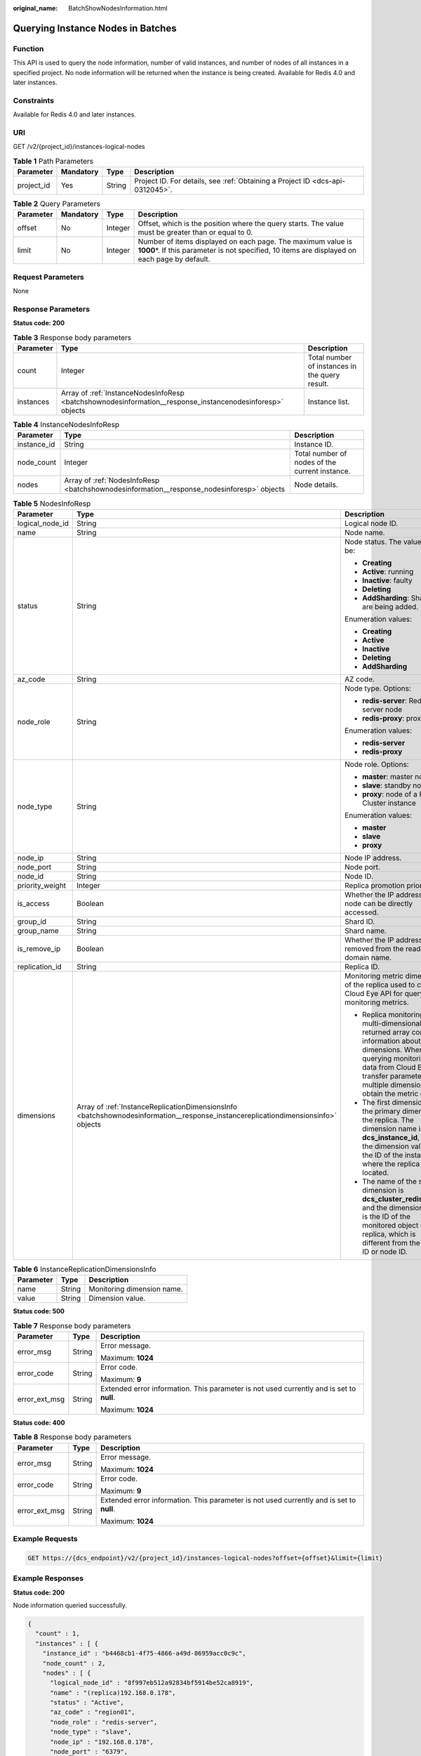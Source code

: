 :original_name: BatchShowNodesInformation.html

.. _BatchShowNodesInformation:

Querying Instance Nodes in Batches
==================================

Function
--------

This API is used to query the node information, number of valid instances, and number of nodes of all instances in a specified project. No node information will be returned when the instance is being created. Available for Redis 4.0 and later instances.

Constraints
-----------

Available for Redis 4.0 and later instances.

URI
---

GET /v2/{project_id}/instances-logical-nodes

.. table:: **Table 1** Path Parameters

   +------------+-----------+--------+-------------------------------------------------------------------------------+
   | Parameter  | Mandatory | Type   | Description                                                                   |
   +============+===========+========+===============================================================================+
   | project_id | Yes       | String | Project ID. For details, see :ref:`Obtaining a Project ID <dcs-api-0312045>`. |
   +------------+-----------+--------+-------------------------------------------------------------------------------+

.. table:: **Table 2** Query Parameters

   +-----------+-----------+---------+----------------------------------------------------------------------------------------------------------------------------------------------------------------+
   | Parameter | Mandatory | Type    | Description                                                                                                                                                    |
   +===========+===========+=========+================================================================================================================================================================+
   | offset    | No        | Integer | Offset, which is the position where the query starts. The value must be greater than or equal to 0.                                                            |
   +-----------+-----------+---------+----------------------------------------------------------------------------------------------------------------------------------------------------------------+
   | limit     | No        | Integer | Number of items displayed on each page. The maximum value is **1000**\ \*. If this parameter is not specified, 10 items are displayed on each page by default. |
   +-----------+-----------+---------+----------------------------------------------------------------------------------------------------------------------------------------------------------------+

Request Parameters
------------------

None

Response Parameters
-------------------

**Status code: 200**

.. table:: **Table 3** Response body parameters

   +-----------+-----------------------------------------------------------------------------------------------------------+------------------------------------------------+
   | Parameter | Type                                                                                                      | Description                                    |
   +===========+===========================================================================================================+================================================+
   | count     | Integer                                                                                                   | Total number of instances in the query result. |
   +-----------+-----------------------------------------------------------------------------------------------------------+------------------------------------------------+
   | instances | Array of :ref:`InstanceNodesInfoResp <batchshownodesinformation__response_instancenodesinforesp>` objects | Instance list.                                 |
   +-----------+-----------------------------------------------------------------------------------------------------------+------------------------------------------------+

.. _batchshownodesinformation__response_instancenodesinforesp:

.. table:: **Table 4** InstanceNodesInfoResp

   +-------------+-------------------------------------------------------------------------------------------+------------------------------------------------+
   | Parameter   | Type                                                                                      | Description                                    |
   +=============+===========================================================================================+================================================+
   | instance_id | String                                                                                    | Instance ID.                                   |
   +-------------+-------------------------------------------------------------------------------------------+------------------------------------------------+
   | node_count  | Integer                                                                                   | Total number of nodes of the current instance. |
   +-------------+-------------------------------------------------------------------------------------------+------------------------------------------------+
   | nodes       | Array of :ref:`NodesInfoResp <batchshownodesinformation__response_nodesinforesp>` objects | Node details.                                  |
   +-------------+-------------------------------------------------------------------------------------------+------------------------------------------------+

.. _batchshownodesinformation__response_nodesinforesp:

.. table:: **Table 5** NodesInfoResp

   +-----------------------+-----------------------------------------------------------------------------------------------------------------------------------+-------------------------------------------------------------------------------------------------------------------------------------------------------------------------------------------------------------------------------+
   | Parameter             | Type                                                                                                                              | Description                                                                                                                                                                                                                   |
   +=======================+===================================================================================================================================+===============================================================================================================================================================================================================================+
   | logical_node_id       | String                                                                                                                            | Logical node ID.                                                                                                                                                                                                              |
   +-----------------------+-----------------------------------------------------------------------------------------------------------------------------------+-------------------------------------------------------------------------------------------------------------------------------------------------------------------------------------------------------------------------------+
   | name                  | String                                                                                                                            | Node name.                                                                                                                                                                                                                    |
   +-----------------------+-----------------------------------------------------------------------------------------------------------------------------------+-------------------------------------------------------------------------------------------------------------------------------------------------------------------------------------------------------------------------------+
   | status                | String                                                                                                                            | Node status. The value can be:                                                                                                                                                                                                |
   |                       |                                                                                                                                   |                                                                                                                                                                                                                               |
   |                       |                                                                                                                                   | -  **Creating**                                                                                                                                                                                                               |
   |                       |                                                                                                                                   |                                                                                                                                                                                                                               |
   |                       |                                                                                                                                   | -  **Active**: running                                                                                                                                                                                                        |
   |                       |                                                                                                                                   |                                                                                                                                                                                                                               |
   |                       |                                                                                                                                   | -  **Inactive**: faulty                                                                                                                                                                                                       |
   |                       |                                                                                                                                   |                                                                                                                                                                                                                               |
   |                       |                                                                                                                                   | -  **Deleting**                                                                                                                                                                                                               |
   |                       |                                                                                                                                   |                                                                                                                                                                                                                               |
   |                       |                                                                                                                                   | -  **AddSharding**: Shards are being added.                                                                                                                                                                                   |
   |                       |                                                                                                                                   |                                                                                                                                                                                                                               |
   |                       |                                                                                                                                   | Enumeration values:                                                                                                                                                                                                           |
   |                       |                                                                                                                                   |                                                                                                                                                                                                                               |
   |                       |                                                                                                                                   | -  **Creating**                                                                                                                                                                                                               |
   |                       |                                                                                                                                   |                                                                                                                                                                                                                               |
   |                       |                                                                                                                                   | -  **Active**                                                                                                                                                                                                                 |
   |                       |                                                                                                                                   |                                                                                                                                                                                                                               |
   |                       |                                                                                                                                   | -  **Inactive**                                                                                                                                                                                                               |
   |                       |                                                                                                                                   |                                                                                                                                                                                                                               |
   |                       |                                                                                                                                   | -  **Deleting**                                                                                                                                                                                                               |
   |                       |                                                                                                                                   |                                                                                                                                                                                                                               |
   |                       |                                                                                                                                   | -  **AddSharding**                                                                                                                                                                                                            |
   +-----------------------+-----------------------------------------------------------------------------------------------------------------------------------+-------------------------------------------------------------------------------------------------------------------------------------------------------------------------------------------------------------------------------+
   | az_code               | String                                                                                                                            | AZ code.                                                                                                                                                                                                                      |
   +-----------------------+-----------------------------------------------------------------------------------------------------------------------------------+-------------------------------------------------------------------------------------------------------------------------------------------------------------------------------------------------------------------------------+
   | node_role             | String                                                                                                                            | Node type. Options:                                                                                                                                                                                                           |
   |                       |                                                                                                                                   |                                                                                                                                                                                                                               |
   |                       |                                                                                                                                   | -  **redis-server**: Redis server node                                                                                                                                                                                        |
   |                       |                                                                                                                                   |                                                                                                                                                                                                                               |
   |                       |                                                                                                                                   | -  **redis-proxy**: proxy node                                                                                                                                                                                                |
   |                       |                                                                                                                                   |                                                                                                                                                                                                                               |
   |                       |                                                                                                                                   | Enumeration values:                                                                                                                                                                                                           |
   |                       |                                                                                                                                   |                                                                                                                                                                                                                               |
   |                       |                                                                                                                                   | -  **redis-server**                                                                                                                                                                                                           |
   |                       |                                                                                                                                   |                                                                                                                                                                                                                               |
   |                       |                                                                                                                                   | -  **redis-proxy**                                                                                                                                                                                                            |
   +-----------------------+-----------------------------------------------------------------------------------------------------------------------------------+-------------------------------------------------------------------------------------------------------------------------------------------------------------------------------------------------------------------------------+
   | node_type             | String                                                                                                                            | Node role. Options:                                                                                                                                                                                                           |
   |                       |                                                                                                                                   |                                                                                                                                                                                                                               |
   |                       |                                                                                                                                   | -  **master**: master node                                                                                                                                                                                                    |
   |                       |                                                                                                                                   |                                                                                                                                                                                                                               |
   |                       |                                                                                                                                   | -  **slave**: standby node                                                                                                                                                                                                    |
   |                       |                                                                                                                                   |                                                                                                                                                                                                                               |
   |                       |                                                                                                                                   | -  **proxy**: node of a Proxy Cluster instance                                                                                                                                                                                |
   |                       |                                                                                                                                   |                                                                                                                                                                                                                               |
   |                       |                                                                                                                                   | Enumeration values:                                                                                                                                                                                                           |
   |                       |                                                                                                                                   |                                                                                                                                                                                                                               |
   |                       |                                                                                                                                   | -  **master**                                                                                                                                                                                                                 |
   |                       |                                                                                                                                   |                                                                                                                                                                                                                               |
   |                       |                                                                                                                                   | -  **slave**                                                                                                                                                                                                                  |
   |                       |                                                                                                                                   |                                                                                                                                                                                                                               |
   |                       |                                                                                                                                   | -  **proxy**                                                                                                                                                                                                                  |
   +-----------------------+-----------------------------------------------------------------------------------------------------------------------------------+-------------------------------------------------------------------------------------------------------------------------------------------------------------------------------------------------------------------------------+
   | node_ip               | String                                                                                                                            | Node IP address.                                                                                                                                                                                                              |
   +-----------------------+-----------------------------------------------------------------------------------------------------------------------------------+-------------------------------------------------------------------------------------------------------------------------------------------------------------------------------------------------------------------------------+
   | node_port             | String                                                                                                                            | Node port.                                                                                                                                                                                                                    |
   +-----------------------+-----------------------------------------------------------------------------------------------------------------------------------+-------------------------------------------------------------------------------------------------------------------------------------------------------------------------------------------------------------------------------+
   | node_id               | String                                                                                                                            | Node ID.                                                                                                                                                                                                                      |
   +-----------------------+-----------------------------------------------------------------------------------------------------------------------------------+-------------------------------------------------------------------------------------------------------------------------------------------------------------------------------------------------------------------------------+
   | priority_weight       | Integer                                                                                                                           | Replica promotion priority.                                                                                                                                                                                                   |
   +-----------------------+-----------------------------------------------------------------------------------------------------------------------------------+-------------------------------------------------------------------------------------------------------------------------------------------------------------------------------------------------------------------------------+
   | is_access             | Boolean                                                                                                                           | Whether the IP address of the node can be directly accessed.                                                                                                                                                                  |
   +-----------------------+-----------------------------------------------------------------------------------------------------------------------------------+-------------------------------------------------------------------------------------------------------------------------------------------------------------------------------------------------------------------------------+
   | group_id              | String                                                                                                                            | Shard ID.                                                                                                                                                                                                                     |
   +-----------------------+-----------------------------------------------------------------------------------------------------------------------------------+-------------------------------------------------------------------------------------------------------------------------------------------------------------------------------------------------------------------------------+
   | group_name            | String                                                                                                                            | Shard name.                                                                                                                                                                                                                   |
   +-----------------------+-----------------------------------------------------------------------------------------------------------------------------------+-------------------------------------------------------------------------------------------------------------------------------------------------------------------------------------------------------------------------------+
   | is_remove_ip          | Boolean                                                                                                                           | Whether the IP address is removed from the read-only domain name.                                                                                                                                                             |
   +-----------------------+-----------------------------------------------------------------------------------------------------------------------------------+-------------------------------------------------------------------------------------------------------------------------------------------------------------------------------------------------------------------------------+
   | replication_id        | String                                                                                                                            | Replica ID.                                                                                                                                                                                                                   |
   +-----------------------+-----------------------------------------------------------------------------------------------------------------------------------+-------------------------------------------------------------------------------------------------------------------------------------------------------------------------------------------------------------------------------+
   | dimensions            | Array of :ref:`InstanceReplicationDimensionsInfo <batchshownodesinformation__response_instancereplicationdimensionsinfo>` objects | Monitoring metric dimension of the replica used to call the Cloud Eye API for querying monitoring metrics.                                                                                                                    |
   |                       |                                                                                                                                   |                                                                                                                                                                                                                               |
   |                       |                                                                                                                                   | -  Replica monitoring is multi-dimensional. The returned array contains information about two dimensions. When querying monitoring data from Cloud Eye, transfer parameters of multiple dimensions to obtain the metric data. |
   |                       |                                                                                                                                   |                                                                                                                                                                                                                               |
   |                       |                                                                                                                                   | -  The first dimension is the primary dimension of the replica. The dimension name is **dcs_instance_id**, and the dimension value is the ID of the instance where the replica is located.                                    |
   |                       |                                                                                                                                   |                                                                                                                                                                                                                               |
   |                       |                                                                                                                                   | -  The name of the second dimension is **dcs_cluster_redis_node**, and the dimension value is the ID of the monitored object of the replica, which is different from the replica ID or node ID.                               |
   +-----------------------+-----------------------------------------------------------------------------------------------------------------------------------+-------------------------------------------------------------------------------------------------------------------------------------------------------------------------------------------------------------------------------+

.. _batchshownodesinformation__response_instancereplicationdimensionsinfo:

.. table:: **Table 6** InstanceReplicationDimensionsInfo

   ========= ====== ==========================
   Parameter Type   Description
   ========= ====== ==========================
   name      String Monitoring dimension name.
   value     String Dimension value.
   ========= ====== ==========================

**Status code: 500**

.. table:: **Table 7** Response body parameters

   +-----------------------+-----------------------+------------------------------------------------------------------------------------------+
   | Parameter             | Type                  | Description                                                                              |
   +=======================+=======================+==========================================================================================+
   | error_msg             | String                | Error message.                                                                           |
   |                       |                       |                                                                                          |
   |                       |                       | Maximum: **1024**                                                                        |
   +-----------------------+-----------------------+------------------------------------------------------------------------------------------+
   | error_code            | String                | Error code.                                                                              |
   |                       |                       |                                                                                          |
   |                       |                       | Maximum: **9**                                                                           |
   +-----------------------+-----------------------+------------------------------------------------------------------------------------------+
   | error_ext_msg         | String                | Extended error information. This parameter is not used currently and is set to **null**. |
   |                       |                       |                                                                                          |
   |                       |                       | Maximum: **1024**                                                                        |
   +-----------------------+-----------------------+------------------------------------------------------------------------------------------+

**Status code: 400**

.. table:: **Table 8** Response body parameters

   +-----------------------+-----------------------+------------------------------------------------------------------------------------------+
   | Parameter             | Type                  | Description                                                                              |
   +=======================+=======================+==========================================================================================+
   | error_msg             | String                | Error message.                                                                           |
   |                       |                       |                                                                                          |
   |                       |                       | Maximum: **1024**                                                                        |
   +-----------------------+-----------------------+------------------------------------------------------------------------------------------+
   | error_code            | String                | Error code.                                                                              |
   |                       |                       |                                                                                          |
   |                       |                       | Maximum: **9**                                                                           |
   +-----------------------+-----------------------+------------------------------------------------------------------------------------------+
   | error_ext_msg         | String                | Extended error information. This parameter is not used currently and is set to **null**. |
   |                       |                       |                                                                                          |
   |                       |                       | Maximum: **1024**                                                                        |
   +-----------------------+-----------------------+------------------------------------------------------------------------------------------+

Example Requests
----------------

.. code-block:: text

   GET https://{dcs_endpoint}/v2/{project_id}/instances-logical-nodes?offset={offset}&limit={limit}

Example Responses
-----------------

**Status code: 200**

Node information queried successfully.

.. code-block::

   {
     "count" : 1,
     "instances" : [ {
       "instance_id" : "b4468cb1-4f75-4866-a49d-86959acc0c9c",
       "node_count" : 2,
       "nodes" : [ {
         "logical_node_id" : "8f997eb512a92834bf5914be52ca8919",
         "name" : "(replica)192.168.0.178",
         "status" : "Active",
         "az_code" : "region01",
         "node_role" : "redis-server",
         "node_type" : "slave",
         "node_ip" : "192.168.0.178",
         "node_port" : "6379",
         "node_id" : "8a2c26c17f4d6516017f4d7b77940030",
         "is_access" : true,
         "group_id" : "ace962d1-7841-4e50-9313-c239fd75dee3",
         "group_name" : "group-0",
         "priority_weight" : 100,
         "is_remove_ip" : false,
         "replication_id" : "e40aa09e-03c2-4319-86eb-5ef4ca637544",
         "dimensions" : [ {
           "name" : "dcs_instance_id",
           "value" : "caf2d19f-7783-44b0-be46-8c9da3ef1e94"
         }, {
           "name" : "dcs_cluster_redis_node",
           "value" : "8263dc69629c5b2d840e9816fa9c6200"
         } ]
       } ]
     } ]
   }

**Status code: 500**

Internal service error.

.. code-block::

   {
     "error_code" : "DCS.5000",
     "error_msg" : "Internal service error."
   }

**Status code: 400**

Invalid request.

.. code-block::

   {
     "error_code" : "DCS.4800",
     "error_msg" : "Invalid offset in the request."
   }

Status Codes
------------

=========== ======================================
Status Code Description
=========== ======================================
200         Node information queried successfully.
500         Internal service error.
400         Invalid request.
=========== ======================================

Error Codes
-----------

See :ref:`Error Codes <errorcode>`.
